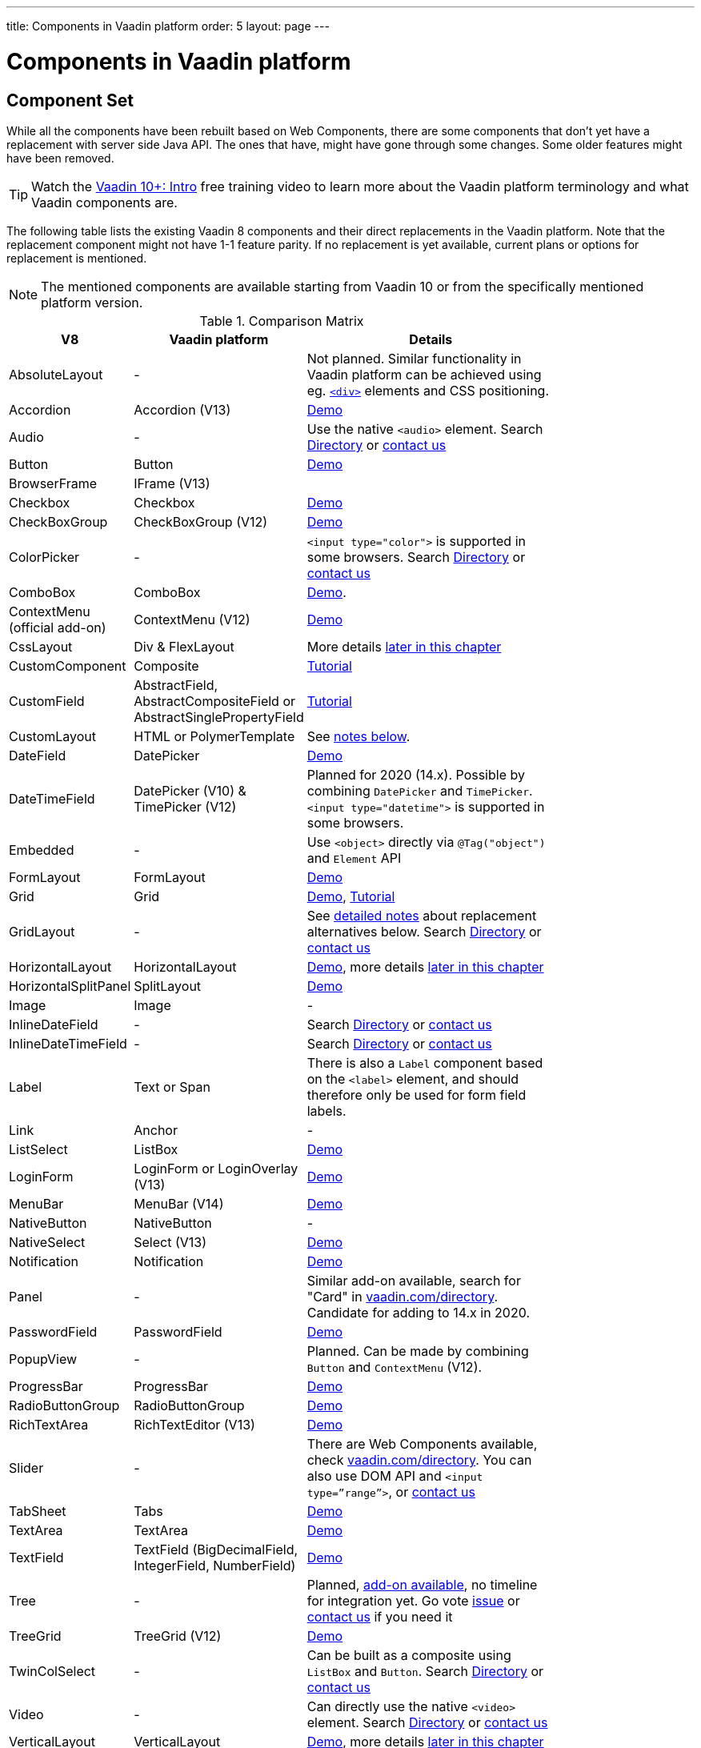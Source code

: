 ---
title: Components in Vaadin platform
order: 5
layout: page
---

= Components in Vaadin platform

[#components]
== Component Set

While all the components have been rebuilt based on Web Components, there are some components that don’t yet have a replacement with server side Java API. The ones that have, might have gone through some changes. Some older features might have been removed.

TIP: Watch the https://vaadin.com/training/course/view/v10-intro[Vaadin 10+: Intro] free training video to learn more about the Vaadin platform terminology and what Vaadin components are.

The following table lists the existing Vaadin 8 components and their direct replacements in the Vaadin platform. Note that the replacement component might not have 1-1 feature parity. If no replacement is yet available, current plans or options for replacement is mentioned.

[NOTE]
The mentioned components are available starting from Vaadin 10 or from the specifically mentioned platform version.

.Comparison Matrix
[width="80%",cols=">4,4,10",options="header"]
|=========================================================
|V8 |Vaadin platform | Details

| AbsoluteLayout | - | Not planned. Similar functionality in Vaadin platform can be achieved using eg. https://vaadin.com/api/platform/11.0.1/com/vaadin/flow/component/html/Div.html[`<div>`] elements and CSS positioning.

| Accordion | Accordion (V13) | https://vaadin.com/components/vaadin-accordion/java-examples[Demo]

| Audio | - | Use the native `<audio>` element. Search https://vaadin.com/directory[Directory] or https://vaadin.com/business-benefits#contact-us[contact us]

| Button | Button | https://vaadin.com/components/vaadin-button/java-examples[Demo]

| BrowserFrame | IFrame (V13) |

| Checkbox | Checkbox | https://vaadin.com/components/vaadin-checkbox/java-examples[Demo]

| CheckBoxGroup | CheckBoxGroup (V12) | https://vaadin.com/components/vaadin-checkbox/java-examples[Demo]

| ColorPicker | - | `<input type="color">` is supported in some browsers. Search https://vaadin.com/directory[Directory] or https://vaadin.com/business-benefits#contact-us[contact us]

| ComboBox | ComboBox | https://vaadin.com/components/vaadin-combo-box/java-examples[Demo].

| ContextMenu (official add-on) | ContextMenu (V12) | https://vaadin.com/components/vaadin-context-menu/java-examples[Demo] 

| CssLayout | Div & FlexLayout | More details <<layouts,later in this chapter>>

| CustomComponent | Composite | <<../creating-components/tutorial-component-composite#,Tutorial>>

| CustomField |  AbstractField, AbstractCompositeField or AbstractSinglePropertyField | <<../binding-data/tutorial-flow-field#,Tutorial>>

| CustomLayout | HTML or PolymerTemplate | See <<layouts,notes below>>.

| DateField | DatePicker | https://vaadin.com/components/vaadin-date-picker/java-examples[Demo]

| DateTimeField | DatePicker (V10) & TimePicker (V12) | Planned for 2020 (14.x). Possible by combining `DatePicker` and `TimePicker`. `<input type="datetime">` is supported in some browsers.

| Embedded | - | Use `<object>` directly via `@Tag("object")` and `Element` API

| FormLayout | FormLayout | https://vaadin.com/components/vaadin-form-layout/java-examples[Demo]

| Grid | Grid | https://vaadin.com/components/vaadin-grid/java-examples[Demo], <<../components/tutorial-flow-grid#,Tutorial>>

| GridLayout | - | See <<layouts,detailed notes>> about replacement alternatives below. Search https://vaadin.com/directory[Directory] or https://vaadin.com/business-benefits#contact-us[contact us]

| HorizontalLayout | HorizontalLayout | https://vaadin.com/components/vaadin-ordered-layout/java-examples[Demo], more details <<layouts,later in this chapter>>

| HorizontalSplitPanel | SplitLayout | https://vaadin.com/components/vaadin-split-layout/java-examples[Demo]

| Image | Image | -

| InlineDateField | - | Search https://vaadin.com/directory[Directory] or https://vaadin.com/business-benefits#contact-us[contact us]

| InlineDateTimeField | - | Search https://vaadin.com/directory[Directory] or https://vaadin.com/business-benefits#contact-us[contact us]

| Label | Text or Span | There is also a `Label` component based on the `<label>` element, and should therefore only be used for form field labels.

| Link | Anchor | -

| ListSelect | ListBox | https://vaadin.com/components/vaadin-list-box/java-examples[Demo]

| LoginForm | LoginForm or LoginOverlay (V13) | https://vaadin.com/components/login/java-examples[Demo]

| MenuBar | MenuBar (V14) | https://vaadin.com/components/menu-bar/java-examples[Demo]

| NativeButton | NativeButton | -

| NativeSelect | Select (V13) | https://vaadin.com/components/select/java-examples[Demo]

| Notification | Notification | https://vaadin.com/components/vaadin-notification/java-examples[Demo]

| Panel | - | Similar add-on available, search for "Card" in https://vaadin.com/directory[vaadin.com/directory]. Candidate for adding to 14.x in 2020.

| PasswordField | PasswordField | https://vaadin.com/components/vaadin-text-field/java-examples[Demo]

| PopupView | - | Planned. Can be made by combining `Button` and `ContextMenu` (V12).

| ProgressBar | ProgressBar | https://vaadin.com/components/vaadin-progress-bar/java-examples[Demo]

| RadioButtonGroup | RadioButtonGroup | https://vaadin.com/components/vaadin-radio-button/java-examples[Demo]

| RichTextArea | RichTextEditor (V13) | https://vaadin.com/components/rich-text-editor/java-examples[Demo]

| Slider | - | There are Web Components available, check https://vaadin.com/directory[vaadin.com/directory]. You can also use DOM API and `<input type=”range”>`, or https://vaadin.com/business-benefits#contact-us[contact us]

| TabSheet | Tabs | https://vaadin.com/components/vaadin-tabs/java-examples[Demo]

| TextArea | TextArea | https://vaadin.com/components/vaadin-text-field/java-examples[Demo]

| TextField | TextField (BigDecimalField, IntegerField, NumberField) | https://vaadin.com/components/vaadin-text-field/java-examples[Demo]

| Tree | - | Planned, https://vaadin.com/directory/component/tree[add-on available], no timeline for integration yet. Go vote https://github.com/vaadin/vaadin-grid-flow/issues/469[issue] or https://vaadin.com/business-benefits#contact-us[contact us] if you need it

| TreeGrid | TreeGrid (V12) | https://vaadin.com/components/vaadin-treegrid/html-examples/grid-tree-demos[Demo]

| TwinColSelect | - | Can be built as a composite using `ListBox` and `Button`. Search https://vaadin.com/directory[Directory] or https://vaadin.com/business-benefits#contact-us[contact us]

| Video | - | Can directly use the native `<video>` element. Search https://vaadin.com/directory[Directory] or https://vaadin.com/business-benefits#contact-us[contact us]

| VerticalLayout | VerticalLayout | https://vaadin.com/components/vaadin-ordered-layout/java-examples[Demo], more details <<layouts,later in this chapter>>

| VerticalSplitPanel | SplitLayout | https://vaadin.com/components/vaadin-split-layout/java-examples[Demo]

| UI | UI | Not mandatory in 10+. Replaced with root layout and `PageConfigurator`.

| Upload | Upload | https://vaadin.com/components/vaadin-upload/java-examples[Demo]

| Window | Dialog | https://vaadin.com/components/vaadin-dialog/java-examples[Demo] Note that there is only limited support due to missing eg. minimize / maximize feature.

|=========================================================

[NOTE]
In case you are missing any component, search https://vaadin.com/directory[Directory] for 3rd party add-on or https://vaadin.com/business-benefits#contact-us[contact us] for help.

For any missing components, you should first look for alternatives in https://vaadin.com/directory[vaadin.com/directory]. It shows both Vaadin platform add-ons with Java API and web components that can be integrated to Java.

For the components that are available in Vaadin platform, you can browse https://vaadin.com/components/browse[vaadin.com/components/browse] for features and examples.

[#basic-features]
== Basic Component Features

The way components are structured has been renewed in Vaadin platform. While the basics stay the same, backwards compatibility has been discarded in favor of optimizing for current and future usage.

In Vaadin 8, there was a large and complex class hierarchy for components, and the `Component` interface already declared a large set of API that components were supposed to support. This meant that almost every time, the component had to extend at least `AbstractComponent` so that they would not need to implement all the methods from the interface. That would mean that there would be a lot of API in the actual component, some of which made no sense in all cases.

In Vaadin Flow the `Component` is an abstract class, with only the minimal set of API exposed. For the component implementations, it is up to them to pick up pieces of API as mixin interfaces that provide default implementations.

=== Component is Lightweight and it Maps to an Element

Every Vaadin Flow component always maps to one root element in the server-side DOM representation. A component can contain multiple components or elements inside it.
The component is the high level API for application developers to compose UIs efficiently.
The Element API is the low level API used to build components. The Element API makes it possible to modify the DOM easily from the server side.

If you look up the `Component` class in Vaadin Flow, you notice that there is no API even for setting the width or height of the component!
For your own components, add the API by implementing the `HasSize` mixin interface,
which has default implementations for e.g. `setWidth(String width)` and `setHeight(String height)`.
So by adding two words of code you can achieve full sizing capabilities for your components.
See the <<../creating-components/tutorial-component-basic#,Creating A Simple Component Using the Element API>> tutorial for more info.

=== All Components Don’t Have Captions or Icons

In Vaadin 8 every component had a caption. The caption was usually shown next to the component, based on the parent layout's caption handling implementation. The caption could optionally be rendered with an icon.
Some layouts didn't support showing captions and/or icons.

In Vaadin platform there is no universal caption concept anymore. Some components might have a similar feature,
but that it is always component specific. Usually that API is `setLabel(String label)` instead of `setCaption`.
Some layouts, such as `FormLayout`, also support showing a label text or component for each child component.

In other cases, you can create your own `Span` or `Text` component to contain the caption text and add it to the parent layout alongside the component.

Adding icons is possible, it is just HTML5 after all. But as with caption there is no universal support for that.

=== setEnabled(boolean enabled) is Still a Server Side Security Feature

In Vaadin 10+, the `setEnabled` method is specific to components marked with the `HasEnabled` mixin interface (which comes also with `HasValue`, `HasComponents`, and `Focusable`).
When a component is disabled, by default, any property changes and DOM events coming from the client side are ignored.
However, it is possible to whitelist some properties and events to be allowed if necessary.

The disabled state is automatically cascaded to child components it is up to the component to change the disabled UX to mark the component as "not-working" when it has been disabled.
Changes from the client are still always blocked for disabled components even if the component isn't implemented to appear disabled.
All relevant Vaadin components change their looks when disabled.

Read the <<../components/tutorial-enabled-state#,Component Enabled State>> tutorial for more details.

=== setReadOnly(boolean readOnly) is Component Specific and Works Differently

In Flow the `setReadOnly(boolean readOnly)` method is specific to components accepting user input by implementing `HasValue`.

For a readonly component, changes from the client will not make the return value of `getValue()` to change nor fire any `ValueChangeEvent`.
Most components will also update their visual status to indicate to the user that the value cannot be changed.

=== Tooltips are Component Specific

In Vaadin 8 the legacy framework made it possible to show a tooltip for any component if the user hovered the mouse on top of the component.
In Vaadin platform there is no automatic way for this; it is a component specific feature and possible using CSS.

== [#layouts]#Layouts in Platform#

In Vaadin 8 the layouting of components was managed by a `LayoutManager` on the client engine.
This has its roots in a time when the differences between browsers were big,
and the legacy Framework still supported Internet Explorer versions that worked by their own rules.
Creating your own layouts was quite complex since it always required writing custom client side code with GWT.

In Vaadin platform, there is no more LayoutManager to do calculations in browser. All layouts are self-contained and mostly just rely on the HTML5 and CSS3 standards,
which all modern browsers (as well as IE 11) support. Responsive layouts can be created now using the DOM API in Java on the server side.

As native browser features are used for rendering, layouts are rendered faster than in previous versions.

=== Core Layouts API and Creating Custom Layouts

In Vaadin platform you can create a custom layout with only server side Java code by using mixin-interfaces and the Element API.
The mixin-interfaces are also the basis for the core layouts and replace a complex class hierarchy from Vaadin 8:

* `HasComponents` for simply adding components to the parent's root Element with:
** `add(Component... component)`
** `remove(Component... component)` & `removeAll()`
* `HasOrderedComponents` for accessing components based on index

All the core layouts except `FlexLayout` & `Div` are based on Web Components, but they still give a good example on how to create your own layouts if needed.
For Element API usage, please see the <<../creating-components/tutorial-component-container#,Creating a Component Which Can Contain Other Components>> tutorial.

=== Layout Click Listeners

There is currently no direct API exposed for this in the layouts. But if you want to, you can access the element and add a DOM event listener to it for click events.
If this is a much requested API, we could make it a standard feature to the layouts.
There is an https://github.com/vaadin/flow/issues/2465[enhancement issue] for this.

=== Available Layouts in Platform

==== HorizontalLayout & VerticalLayout

These layouts have made it easy to compose UIs. For Vaadin platform they are now based on fast native CSS rendering in browsers,
instead of custom JavaScript calculations. This means that the API has been changed to match the underlying CSS concepts instead of custom names -
this is also to highlight that it might not work exactly the same way as before:

* `setComponentAlignment` & `setDefaultComponentAlignement`
** `HorizontalLayout`: `setVerticalComponentAlignment` and `setDefaultVerticalComponentAligment`
** `VerticalLayout`: `setHorizontalComponentAlignment` and `setDefaultHorizontalComponentAligment`
** These map to the `align-self` and `align-items` CSS property values.
* `setExpandRatio` is now `setFlexGrow`
* `expand()` sets `flex-grow` to 1
* `setMargin` is now `setPadding`
* Spacing and Padding are only available as on/off for all edges of the layout, instead of separately for top/right/bottom/left. Fine-grained control is available using CSS, e.g. `component.getElement().getStyle().set("padding-top", "20px")`
* Using `setSizeFull()`, `setHeight("100%")` or `setWidth("100%")` for any contained component will not have the same effect as before - *it will cause the component to get the full size of the parent layout, instead of full size of the slot*. Instead, leave the size undefined and `flex-grow` will take care of sizing the component.

For better understanding how to use the `setFlexGrow()` and `expand()` methods and how the _flex_ layouts work,
please see https://developer.mozilla.org/en-US/docs/Web/CSS/flex[the Mozilla Foundation documentation on CSS flex].

==== FormLayout

`FormLayout` has been made responsive and it now supports multiple columns. Thus it also in some ways replaces the old `GridLayout`.

==== FlexLayout

This layout is a server side convenience API for using a `<div>` with `display: flex` and then setting the flexbox properties via Java.
If you haven’t already, you should introduce yourself to flexbox. It will allow you to easily build more responsive layouts.

==== Div AKA CssLayout

The most powerful layout of Vaadin 8 in terms of customizability is the `CssLayout`, which is just a `<div>` element in the browser.
This is now also available, but it is now named to what is actually is - a `Div` element in the browser.

The `getCss` method from V8 is not available, but in Vaadin platform you can easily modify the element CSS from the server side for any component using `component.getElement().getStyle()`. This works with any layout, not only `Div`.

=== Replacing Existing Layouts

In addition to the options listed below, you should also see if https://vaadin.com/directory[directory] has add-ons available that can be used as a replacement. In case you need a custom component implementation, https://vaadin.com/business-benefits#contact-us[contact us] for help.

==== AbsoluteLayout

`AbsoluteLayout` can be replaced with the `Div` component and then applying the CSS properties `position: absolute`
and coordinates as top/right/bottom/left properties to the components added inside it using the Element API.

==== GridLayout

There is currently no direct replacement, but depending on your use case, you could replace the old `GridLayout` with either

* `Board` which is commercial and fully responsive
* `FormLayout` which now supports multiple columns
* `FlexLayout` which is powerful but requires mastering the flexbox concepts
* Nesting `HorizontalLayout` and `VerticalLayout` together
* Use `Div` together with the new CSS Grid functionality that is supported in most browsers

==== CustomLayout

For replacing `CustomLayout` you can just use a `Html` container component for static content.
For dynamic content you can use `PolymerTemplate` with `@Id` bindings.

== Upgrading Your Own Components

One of the biggest improvements in Vaadin Flow compared to Vaadin 8 is making it possible to access and customize the DOM from  server-side Java.
This obsoletes many reasons for using GWT for creating components. It also means that existing custom components from V8 have to be rebuilt again.
The server side API can be reused, but some changes may be needed since the class hierarchy has changed in Flow.

Simple components can be composed using existing components and the Element API.
The <<../creating-components/tutorial-component-basic#,creating components tutorials>> have examples on this.
For more complex components, with lots of client side logic or a complex DOM structure,
it might be better to implement them as Web Components and provide a Java API to those.
